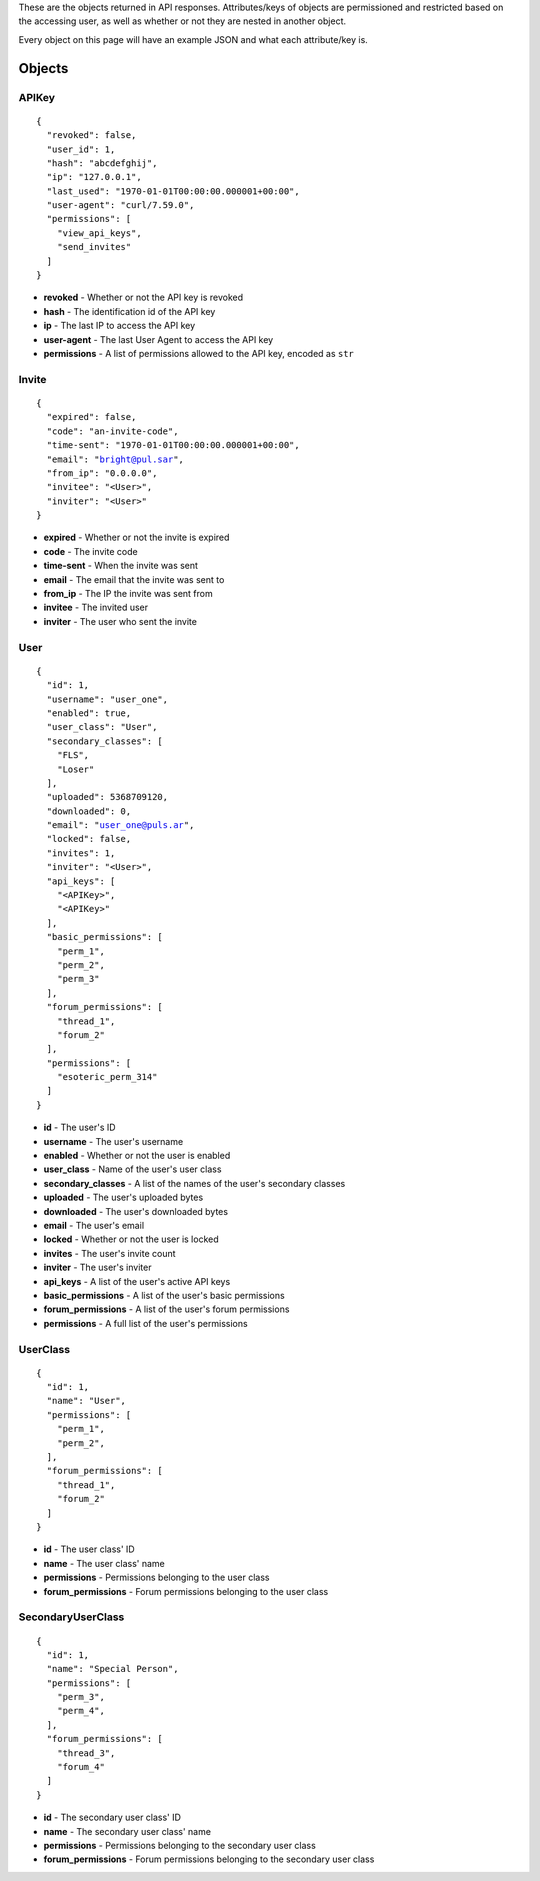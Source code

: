 These are the objects returned in API responses. Attributes/keys of objects
are permissioned and restricted based on the accessing user, as well as whether
or not they are nested in another object.

Every object on this page will have an example JSON and what each attribute/key
is.

Objects
=======

APIKey
------

.. parsed-literal::
  {
    "revoked": false,
    "user_id": 1,
    "hash": "abcdefghij",
    "ip": "127.0.0.1",
    "last_used": "1970-01-01T00:00:00.000001+00:00",
    "user-agent": "curl/7.59.0",
    "permissions": [
      "view_api_keys",
      "send_invites"
    ]
  }

* **revoked** - Whether or not the API key is revoked
* **hash** - The identification id of the API key
* **ip** - The last IP to access the API key
* **user-agent** - The last User Agent to access the API key
* **permissions** - A list of permissions allowed to the API key, encoded as ``str``

Invite
------

.. parsed-literal::
  {
    "expired": false,
    "code": "an-invite-code",
    "time-sent": "1970-01-01T00:00:00.000001+00:00",
    "email": "bright@pul.sar",
    "from_ip": "0.0.0.0",
    "invitee": "<User>",
    "inviter": "<User>"
  }

* **expired** - Whether or not the invite is expired
* **code** - The invite code
* **time-sent** - When the invite was sent
* **email** - The email that the invite was sent to
* **from_ip** - The IP the invite was sent from
* **invitee** - The invited user
* **inviter** - The user who sent the invite

User
----

.. parsed-literal::
  {
    "id": 1,
    "username": "user_one",
    "enabled": true,
    "user_class": "User",
    "secondary_classes": [
      "FLS",
      "Loser"
    ],
    "uploaded": 5368709120,
    "downloaded": 0,
    "email": "user_one@puls.ar",
    "locked": false,
    "invites": 1,
    "inviter": "<User>",
    "api_keys": [
      "<APIKey>",
      "<APIKey>"
    ],
    "basic_permissions": [
      "perm_1",
      "perm_2",
      "perm_3"
    ],
    "forum_permissions": [
      "thread_1",
      "forum_2"
    ],
    "permissions": [
      "esoteric_perm_314"
    ]
  }

* **id** - The user's ID
* **username** - The user's username
* **enabled** - Whether or not the user is enabled
* **user_class** - Name of the user's user class
* **secondary_classes** - A list of the names of the user's secondary classes
* **uploaded** - The user's uploaded bytes
* **downloaded** - The user's downloaded bytes
* **email** - The user's email
* **locked** - Whether or not the user is locked
* **invites** - The user's invite count
* **inviter** - The user's inviter
* **api_keys** - A list of the user's active API keys
* **basic_permissions** - A list of the user's basic permissions
* **forum_permissions** - A list of the user's forum permissions
* **permissions** - A full list of the user's permissions

UserClass
---------

.. parsed-literal::
  {
    "id": 1,
    "name": "User",
    "permissions": [
      "perm_1",
      "perm_2",
    ],
    "forum_permissions": [
      "thread_1",
      "forum_2"
    ]
  }

* **id** - The user class' ID
* **name** - The user class' name
* **permissions** - Permissions belonging to the user class
* **forum_permissions** - Forum permissions belonging to the user class


SecondaryUserClass
------------------

.. parsed-literal::
  {
    "id": 1,
    "name": "Special Person",
    "permissions": [
      "perm_3",
      "perm_4",
    ],
    "forum_permissions": [
      "thread_3",
      "forum_4"
    ]
  }

* **id** - The secondary user class' ID
* **name** - The secondary user class' name
* **permissions** - Permissions belonging to the secondary user class
* **forum_permissions** - Forum permissions belonging to the secondary user class
